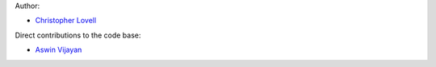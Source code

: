 Author:

- `Christopher Lovell <https://github.com/christopherlovell>`_

Direct contributions to the code base:

- `Aswin Vijayan <https://github.com/aswinpvijayan>`_
